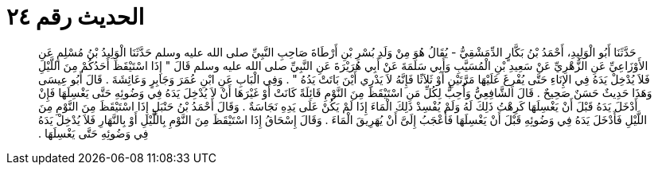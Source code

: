 
= الحديث رقم ٢٤

[quote.hadith]
حَدَّثَنَا أَبُو الْوَلِيدِ، أَحْمَدُ بْنُ بَكَّارٍ الدِّمَشْقِيُّ - يُقَالُ هُوَ مِنْ وَلَدِ بُسْرِ بْنِ أَرْطَاةَ صَاحِبِ النَّبِيِّ صلى الله عليه وسلم حَدَّثَنَا الْوَلِيدُ بْنُ مُسْلِمٍ عَنِ الأَوْزَاعِيِّ عَنِ الزُّهْرِيِّ عَنْ سَعِيدِ بْنِ الْمُسَيَّبِ وَأَبِي سَلَمَةَ عَنْ أَبِي هُرَيْرَةَ عَنِ النَّبِيِّ صلى الله عليه وسلم قَالَ ‏"‏ إِذَا اسْتَيْقَظَ أَحَدُكُمْ مِنَ اللَّيْلِ فَلاَ يُدْخِلْ يَدَهُ فِي الإِنَاءِ حَتَّى يُفْرِغَ عَلَيْهَا مَرَّتَيْنِ أَوْ ثَلاَثًا فَإِنَّهُ لاَ يَدْرِي أَيْنَ بَاتَتْ يَدُهُ ‏"‏ ‏.‏ وَفِي الْبَابِ عَنِ ابْنِ عُمَرَ وَجَابِرٍ وَعَائِشَةَ ‏.‏ قَالَ أَبُو عِيسَى وَهَذَا حَدِيثٌ حَسَنٌ صَحِيحٌ ‏.‏ قَالَ الشَّافِعِيُّ وَأُحِبُّ لِكُلِّ مَنِ اسْتَيْقَظَ مِنَ النَّوْمِ قَائِلَةً كَانَتْ أَوْ غَيْرَهَا أَنْ لاَ يُدْخِلَ يَدَهُ فِي وَضُوئِهِ حَتَّى يَغْسِلَهَا فَإِنْ أَدْخَلَ يَدَهُ قَبْلَ أَنْ يَغْسِلَهَا كَرِهْتُ ذَلِكَ لَهُ وَلَمْ يُفْسِدْ ذَلِكَ الْمَاءَ إِذَا لَمْ يَكُنْ عَلَى يَدِهِ نَجَاسَةٌ ‏.‏ وَقَالَ أَحْمَدُ بْنُ حَنْبَلٍ إِذَا اسْتَيْقَظَ مِنَ النَّوْمِ مِنَ اللَّيْلِ فَأَدْخَلَ يَدَهُ فِي وَضُوئِهِ قَبْلَ أَنْ يَغْسِلَهَا فَأَعْجَبُ إِلَىَّ أَنْ يُهَرِيقَ الْمَاءَ ‏.‏ وَقَالَ إِسْحَاقُ إِذَا اسْتَيْقَظَ مِنَ النَّوْمِ بِاللَّيْلِ أَوْ بِالنَّهَارِ فَلاَ يُدْخِلْ يَدَهُ فِي وَضُوئِهِ حَتَّى يَغْسِلَهَا ‏.‏